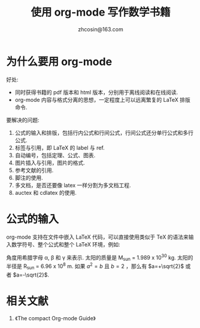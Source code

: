 
#+TITLE: 使用 org-mode 写作数学书籍
#+AUTHOR: zhcosin@163.com



* 为什么要用 org-mode 

好处:
    - 同时获得书籍的 pdf 版本和 html 版本，分别用于离线阅读和在线阅读.
    - org-mode 内容与格式分离的思想，一定程度上可以远离繁复的 LaTeX 排版命令.
      
要解决的问题:
    1. 公式的输入和排版，包括行内公式和行间公式，行间公式还分单行公式和多行公式.
    2. 标签与引用，即 LaTeX 的 label 与 ref.
    3. 自动编号，包括定理、公式、图表.
    4. 图片插入与引用，图片的格式.
    5. 参考文献的引用.
    6. 脚注的使用.
    7. 多文档，是否还要像 latex 一样分割为多文档工程.
    8. auctex 和 cdlatex 的使用.
       
* 公式的输入

org-mode 支持在文件中嵌入 LaTeX 代码，可以直接使用类似于 TeX 的语法来输入数学符号、整个公式和整个 LaTeX 环境，例如:

角度用希腊字母 \alpha, \beta 和 \gamma 来表示. 太阳的质量是 M_sun = 1.989 x 10^30 kg. 太阳的半径是 R_sun = 6.96 x 10^8 m. 如果 $a^2=b$ 且 $b=2$ ，那么有 $a=+\sqrt{2}$ 或者 $a=-\sqrt{2}$.

\begin{equation}
x=\sqrt{b}
\end{equation}

* 相关文献

1. 《The compact Org-mode Guide》
